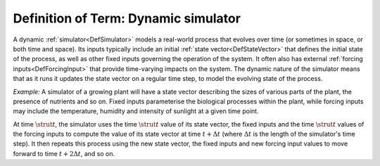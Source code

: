 .. _DefDynamic:

Definition of Term: Dynamic simulator
=====================================

A dynamic :ref:`simulator<DefSimulator>` models a real-world process
that evolves over time (or sometimes in space, or both time and space).
Its inputs typically include an initial :ref:`state
vector<DefStateVector>` that defines the initial state of the
process, as well as other fixed inputs governing the operation of the
system. It often also has external :ref:`forcing
inputs<DefForcingInput>` that provide time-varying impacts on
the system. The dynamic nature of the simulator means that as it runs it
updates the state vector on a regular time step, to model the evolving
state of the process.

*Example:* A simulator of a growing plant will have a state vector
describing the sizes of various parts of the plant, the presence of
nutrients and so on. Fixed inputs parameterise the biological processes
within the plant, while forcing inputs may include the temperature,
humidity and intensity of sunlight at a given time point.

At time :math:`\strut t`, the simulator uses the time :math:`\strut t` value
of its state vector, the fixed inputs and the time :math:`\strut t` values
of the forcing inputs to compute the value of its state vector at time
:math:`t+\Delta t` (where :math:`\Delta t` is the length of the simulator's
time step). It then repeats this process using the new state vector, the
fixed inputs and new forcing input values to move forward to time
:math:`t+2\Delta t`, and so on.
